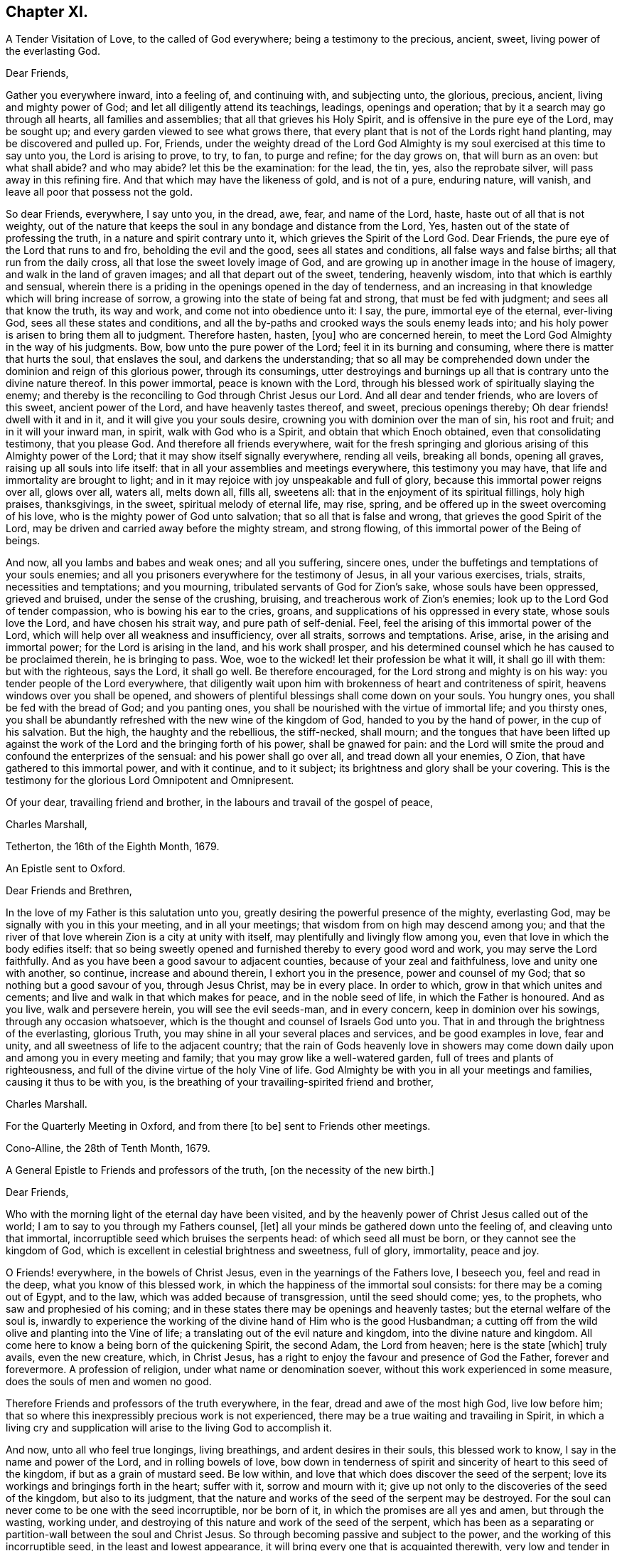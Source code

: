 == Chapter XI.

A Tender Visitation of Love, to the called of God everywhere;
being a testimony to the precious, ancient, sweet, living power of the everlasting God.

Dear Friends,

Gather you everywhere inward, into a feeling of, and continuing with,
and subjecting unto, the glorious, precious, ancient, living and mighty power of God;
and let all diligently attend its teachings, leadings, openings and operation;
that by it a search may go through all hearts, all families and assemblies;
that all that grieves his Holy Spirit, and is offensive in the pure eye of the Lord,
may be sought up; and every garden viewed to see what grows there,
that every plant that is not of the Lords right hand planting,
may be discovered and pulled up.
For, Friends,
under the weighty dread of the Lord God Almighty
is my soul exercised at this time to say unto you,
the Lord is arising to prove, to try, to fan, to purge and refine; for the day grows on,
that will burn as an oven: but what shall abide?
and who may abide?
let this be the examination: for the lead, the tin, yes, also the reprobate silver,
will pass away in this refining fire.
And that which may have the likeness of gold, and is not of a pure, enduring nature,
will vanish, and leave all poor that possess not the gold.

So dear Friends, everywhere, I say unto you, in the dread, awe, fear,
and name of the Lord, haste, haste out of all that is not weighty,
out of the nature that keeps the soul in any bondage and distance from the Lord, Yes,
hasten out of the state of professing the truth, in a nature and spirit contrary unto it,
which grieves the Spirit of the Lord God.
Dear Friends, the pure eye of the Lord that runs to and fro,
beholding the evil and the good, sees all states and conditions,
all false ways and false births; all that run from the daily cross,
all that lose the sweet lovely image of God,
and are growing up in another image in the house of imagery,
and walk in the land of graven images; and all that depart out of the sweet, tendering,
heavenly wisdom, into that which is earthly and sensual,
wherein there is a priding in the openings opened in the day of tenderness,
and an increasing in that knowledge which will bring increase of sorrow,
a growing into the state of being fat and strong, that must be fed with judgment;
and sees all that know the truth, its way and work, and come not into obedience unto it:
I say, the pure, immortal eye of the eternal, ever-living God,
sees all these states and conditions,
and all the by-paths and crooked ways the souls enemy leads into;
and his holy power is arisen to bring them all to judgment.
Therefore hasten, hasten, +++[+++you]
who are concerned herein, to meet the Lord God Almighty in the way of his judgments.
Bow, bow unto the pure power of the Lord; feel it in its burning and consuming,
where there is matter that hurts the soul, that enslaves the soul,
and darkens the understanding;
that so all may be comprehended down under the dominion and reign of this glorious power,
through its consumings,
utter destroyings and burnings up all that is contrary unto the divine nature thereof.
In this power immortal, peace is known with the Lord,
through his blessed work of spiritually slaying the enemy;
and thereby is the reconciling to God through Christ Jesus our Lord.
And all dear and tender friends, who are lovers of this sweet, ancient power of the Lord,
and have heavenly tastes thereof, and sweet, precious openings thereby;
Oh dear friends! dwell with it and in it, and it will give you your souls desire,
crowning you with dominion over the man of sin, his root and fruit;
and in it will your inward man, in spirit, walk with God who is a Spirit,
and obtain that which Enoch obtained, even that consolidating testimony,
that you please God.
And therefore all friends everywhere,
wait for the fresh springing and glorious arising of this Almighty power of the Lord;
that it may show itself signally everywhere, rending all veils, breaking all bonds,
opening all graves, raising up all souls into life itself:
that in all your assemblies and meetings everywhere, this testimony you may have,
that life and immortality are brought to light;
and in it may rejoice with joy unspeakable and full of glory,
because this immortal power reigns over all, glows over all, waters all, melts down all,
fills all, sweetens all: that in the enjoyment of its spiritual fillings,
holy high praises, thanksgivings, in the sweet, spiritual melody of eternal life,
may rise, spring, and be offered up in the sweet overcoming of his love,
who is the mighty power of God unto salvation; that so all that is false and wrong,
that grieves the good Spirit of the Lord,
may be driven and carried away before the mighty stream, and strong flowing,
of this immortal power of the Being of beings.

And now, all you lambs and babes and weak ones; and all you suffering, sincere ones,
under the buffetings and temptations of your souls enemies;
and all you prisoners everywhere for the testimony of Jesus,
in all your various exercises, trials, straits, necessities and temptations;
and you mourning, tribulated servants of God for Zion`'s sake,
whose souls have been oppressed, grieved and bruised, under the sense of the crushing,
bruising, and treacherous work of Zion`'s enemies;
look up to the Lord God of tender compassion, who is bowing his ear to the cries, groans,
and supplications of his oppressed in every state, whose souls love the Lord,
and have chosen his strait way, and pure path of self-denial.
Feel, feel the arising of this immortal power of the Lord,
which will help over all weakness and insufficiency, over all straits,
sorrows and temptations.
Arise, arise, in the arising and immortal power; for the Lord is arising in the land,
and his work shall prosper,
and his determined counsel which he has caused to be proclaimed therein,
he is bringing to pass.
Woe, woe to the wicked! let their profession be what it will, it shall go ill with them:
but with the righteous, says the Lord, it shall go well.
Be therefore encouraged, for the Lord strong and mighty is on his way:
you tender people of the Lord everywhere,
that diligently wait upon him with brokenness of heart and contriteness of spirit,
heavens windows over you shall be opened,
and showers of plentiful blessings shall come down on your souls.
You hungry ones, you shall be fed with the bread of God; and you panting ones,
you shall be nourished with the virtue of immortal life; and you thirsty ones,
you shall be abundantly refreshed with the new wine of the kingdom of God,
handed to you by the hand of power, in the cup of his salvation.
But the high, the haughty and the rebellious, the stiff-necked, shall mourn;
and the tongues that have been lifted up against the work
of the Lord and the bringing forth of his power,
shall be gnawed for pain:
and the Lord will smite the proud and confound the enterprizes of the sensual:
and his power shall go over all, and tread down all your enemies, O Zion,
that have gathered to this immortal power, and with it continue, and to it subject;
its brightness and glory shall be your covering.
This is the testimony for the glorious Lord Omnipotent and Omnipresent.

Of your dear, travailing friend and brother,
in the labours and travail of the gospel of peace,

Charles Marshall,

Tetherton, the 16th of the Eighth Month, 1679.

An Epistle sent to Oxford.

Dear Friends and Brethren,

In the love of my Father is this salutation unto you,
greatly desiring the powerful presence of the mighty, everlasting God,
may be signally with you in this your meeting, and in all your meetings;
that wisdom from on high may descend among you;
and that the river of that love wherein Zion is a city at unity with itself,
may plentifully and livingly flow among you,
even that love in which the body edifies itself:
that so being sweetly opened and furnished thereby to every good word and work,
you may serve the Lord faithfully.
And as you have been a good savour to adjacent counties,
because of your zeal and faithfulness, love and unity one with another, so continue,
increase and abound therein, I exhort you in the presence, power and counsel of my God;
that so nothing but a good savour of you, through Jesus Christ, may be in every place.
In order to which, grow in that which unites and cements;
and live and walk in that which makes for peace, and in the noble seed of life,
in which the Father is honoured.
And as you live, walk and persevere herein, you will see the evil seeds-man,
and in every concern, keep in dominion over his sowings, through any occasion whatsoever,
which is the thought and counsel of Israels God unto you.
That in and through the brightness of the everlasting, glorious Truth,
you may shine in all your several places and services, and be good examples in love,
fear and unity, and all sweetness of life to the adjacent country;
that the rain of Gods heavenly love in showers may come
down daily upon and among you in every meeting and family;
that you may grow like a well-watered garden, full of trees and plants of righteousness,
and full of the divine virtue of the holy Vine of life.
God Almighty be with you in all your meetings and families,
causing it thus to be with you,
is the breathing of your travailing-spirited friend and brother,

Charles Marshall.

For the Quarterly Meeting in Oxford, and from there +++[+++to be]
sent to Friends other meetings.

Cono-Alline, the 28th of Tenth Month, 1679.

A General Epistle to Friends and professors of the truth,
+++[+++on the necessity of the new birth.]

Dear Friends,

Who with the morning light of the eternal day have been visited,
and by the heavenly power of Christ Jesus called out of the world;
I am to say to you through my Fathers counsel, +++[+++let]
all your minds be gathered down unto the feeling of, and cleaving unto that immortal,
incorruptible seed which bruises the serpents head: of which seed all must be born,
or they cannot see the kingdom of God,
which is excellent in celestial brightness and sweetness, full of glory, immortality,
peace and joy.

O Friends! everywhere, in the bowels of Christ Jesus,
even in the yearnings of the Fathers love, I beseech you, feel and read in the deep,
what you know of this blessed work, in which the happiness of the immortal soul consists:
for there may be a coming out of Egypt, and to the law,
which was added because of transgression, until the seed should come; yes,
to the prophets, who saw and prophesied of his coming;
and in these states there may be openings and heavenly tastes;
but the eternal welfare of the soul is,
inwardly to experience the working of the divine hand of Him who is the good Husbandman;
a cutting off from the wild olive and planting into the Vine of life;
a translating out of the evil nature and kingdom, into the divine nature and kingdom.
All come here to know a being born of the quickening Spirit, the second Adam,
the Lord from heaven; here is the state +++[+++which]
truly avails, even the new creature, which, in Christ Jesus,
has a right to enjoy the favour and presence of God the Father, forever and forevermore.
A profession of religion, under what name or denomination soever,
without this work experienced in some measure, does the souls of men and women no good.

Therefore Friends and professors of the truth everywhere, in the fear,
dread and awe of the most high God, live low before him;
that so where this inexpressibly precious work is not experienced,
there may be a true waiting and travailing in Spirit,
in which a living cry and supplication will arise to the living God to accomplish it.

And now, unto all who feel true longings, living breathings,
and ardent desires in their souls, this blessed work to know,
I say in the name and power of the Lord, and in rolling bowels of love,
bow down in tenderness of spirit and sincerity of heart to this seed of the kingdom,
if but as a grain of mustard seed.
Be low within, and love that which does discover the seed of the serpent;
love its workings and bringings forth in the heart; suffer with it,
sorrow and mourn with it; give up not only to the discoveries of the seed of the kingdom,
but also to its judgment,
that the nature and works of the seed of the serpent may be destroyed.
For the soul can never come to be one with the seed incorruptible, nor be born of it,
in which the promises are all yes and amen, but through the wasting, working under,
and destroying of this nature and work of the seed of the serpent,
which has been as a separating or partition-wall between the soul and Christ Jesus.
So through becoming passive and subject to the power,
and the working of this incorruptible seed, in the least and lowest appearance,
it will bring every one that is acquainted therewith, very low and tender in spirit;
and possess the heart and soul with the fear and dread, and awe of the Most High;
and +++[+++will make such]
truly careful; diligent to attend to, and tender of neglecting, its secret motions,
and sweet, powerful workings in the soul.
Now tender people, that come here,
diligently and constantly cleave with your souls unto it; and you shall feel and see,
as your faith stands in it, the working of it as leaven,
to leaven you into the divine nature.
So be not weary of bearing the cross of Christ,
nor of mourning here in these deep exercises of spirit;
but persevere daily in the love of this immortal seed; for then,
coming to be born again and brought forth by the power of its workings in the soul,
you shall be tenderly nursed up by that of the same nature, namely,
the sincere milk of the word, which lives and abides forever, of which you were begotten;
and so grow thereby up to the day of espousal in
the marriage-chamber of divine love and life,
where the soul is safe in the enjoyment of the unutterable
joy of the Lord God and the Lamb forever.

That God Almighty may arise in his great power and bright glory everywhere,
for the bringing down and laying waste of every false birth, and the works of it;
and bringing forth the birth of the morning of his sweet day, through this and +++[+++other]
nations, to the magnifying, renowning and exalting his blessed name forever,
is the breathing and travail of your tribulated brother

Postscript.

Dear Friends everywhere,
feel that divine Hand and mighty Arm that gathered you out
of the rollings and tossings of the nations and people,
into the sweet, safe habitation of Israel,
where you may dwell alone out of the defilements of the nations;
where the hiding place will be known, until the word of the Lord be fulfilled,
and his indignation pass over, to accomplish his own determination in the earth.

C+++.+++ M.

1680

An Epistle to Friends, chiefly at Bristol.

Dear Friends,

Who are called of God, by the heavenly voice of his Spirit, out of the world,
its evil ways, evil works, vain worships, and corrupt nature,
to walk in the way of the Lord, and take up the daily cross,
which crucifies you to the world, and the world to you, and brings you to the divine,
sweet nature of God, in which is life, virtue and peace: dear Friends,
travail on in the faith of Gods elect; be not discouraged at the mountains and hills,
the sea nor the Egyptians; but look to the fiery pillar of God,
the preservation of his called and chosen:
stand still in the light of the glorious gospel,
and see the salvation which the mighty God will bring this day,
unto all that endure in well-doing; not looking out nor wavering in your minds;
for to all that so do, darkness, weakness and offences come in,
and they start aside like a broken bow, fall short through unbelief,
die in the wilderness, and obtain not the promise; but all that keep in the loveliness,
amiableness and divine brightness of the truth, they look over all here below,
of the fading, uncertain, corrupting treasures and pleasures

of the world, which perish in the using.
Therefore gird up in the power of the Lord; arise, shake yourselves from the dust,
the serpents food, and go on in the name of the Lord:
run in the heavenly chariot of life,
the heavenly race and do not look upon the present mess of pottage,
the enjoyments of this life,
and lose both birth-right and blessings from the immortal Fountain of eternal delight.
Ah dear Friends! consider how good the Lord has been to us;
how he has made bare his holy arm these many years;
how he has risen early in excellent power, and sent forth his labourers,
who have neither spared their lives nor substance in their travails,
to bring to you the message of eternal life.
Ah, the plowing, digging, dressing, pruning and watering,
that there has been for many years!
The fitting and preparing, nursing and feeding, strengthening, encouraging,
that you might come into that frame of spirit,
able to endure the day of proving and trying the
many professions and professors of God and Christ!
How has the power of the Lord God Almighty wrought to settle you, in every place,
that profess the light of his holy morning, on the Rock;
that you may stand in the tempestuous day,
and seasons of proving foundations and buildings,
which were declared and sounded in your years,
in the power and demonstration of the Spirit!
Blessed are all they that are not offended in him,
nor with anything that he works or permits to come to try and prove,
to winnow and to sift;
he has a care of you that have a care to walk sincerely before him,
and live to him in the spirit of the gospel;
the Angel of his presence is with you everywhere, in all your sufferings, imprisonments,
strippings, and impoverishings: he remembers you in all straits,
and is near to you when fainting would overtake.

Ah poor oppressed Zion!
Your God beholds all, and looks in the morning-watches upon your oppressors;
therefore let us live in His nature who brings peace on earth and goodwill to men.
Let us meet the furious, angry man in His lamb-like nature,
whose meekness shall out-live all malice; resolving, if we live, to live with and in Him,
and if we die under our sufferings, to die in Him.
The God of glory is with us, his fountain is unsealed, his river Shiloh flows;
the windows of heaven are opened, his showers descend;
visits from the throne of his eternal glory are experienced,
which comfort our souls in the midst of many tribulations,
and bring forth an offering of thanksgiving and sacrifices of high
praises to Him that rides upon the wings of the wind,
and spans the heavens as with a span, binds the sea as with swaddling bands,
and commands the proud waves: this is our God, we will trust him.
Finally, dear Friends, live in that love, everywhere, that gives dominion over enmity,
and over every thought, word and action that rises from that root:
grow to God in the root of life; so shall you be preserved alive, fresh, green,
and in sweetness of spirit before the Lord.

God Almighty visit you all everywhere, in the glorious descendings of his immortal power,
and shine among you all in his Divine brightness;
in whose love I am your friend and brother,
in the tribulation and patience of Christ our Lord.

C+++.+++ M.

The Ninth Month, 1683.

